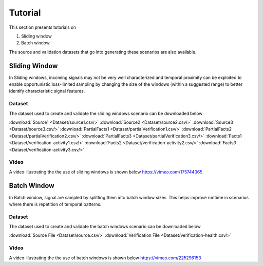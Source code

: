 .. _Tutorial:

Tutorial
=========
This section presents tutorials on
 
1. Sliding window 
2. Batch window. 

The source and validation datasets that go into generating these scenarios are also available.

Sliding Window
^^^^^^^^^^^^^^^
In Sliding windows, incoming signals may not be very well characterized and temporal proximity can be exploited to enable opportunistic
loss-limited sampling by changing the size of the windows (within a suggested range) to better identify characteristic signal features. 

         
Dataset
-------
The dataset used to create and validate the sliding windows scenario can be downloaded below

:download:`Source1 <Dataset/source1.csv/>`
:download:`Source2 <Dataset/source2.csv/>`
:download:`Source3 <Dataset/source3.csv/>`
:download:`PartialFacts1 <Dataset/partialVerification1.csv/>`
:download:`PartialFacts2 <Dataset/partialVerification2.csv/>`
:download:`PartialFacts3 <Dataset/partialVerification3.csv/>`
:download:`Facts1 <Dataset/verification-activity1.csv/>`
:download:`Facts2 <Dataset/verification-activity2.csv/>`
:download:`Facts3 <Dataset/verification-activity3.csv/>`


Video
------
A video illustrating the the use of sliding windows is shown below
https://vimeo.com/175744365

Batch Window
^^^^^^^^^^^^^
In Batch window, signal are sampled by splitting them into batch window sizes. This helps improve runtime in scenarios where there is 
repetition of temporal patterns.

Dataset
-------
The dataset used to create and validate the batch windows scenario can be downloaded below

:download:`Source File <Dataset/source.csv/>`
:download:`Verification File <Dataset/verification-health.csv/>`

Video
------
A video illustrating the the use of batch windows is shown below
https://vimeo.com/225296153




     

